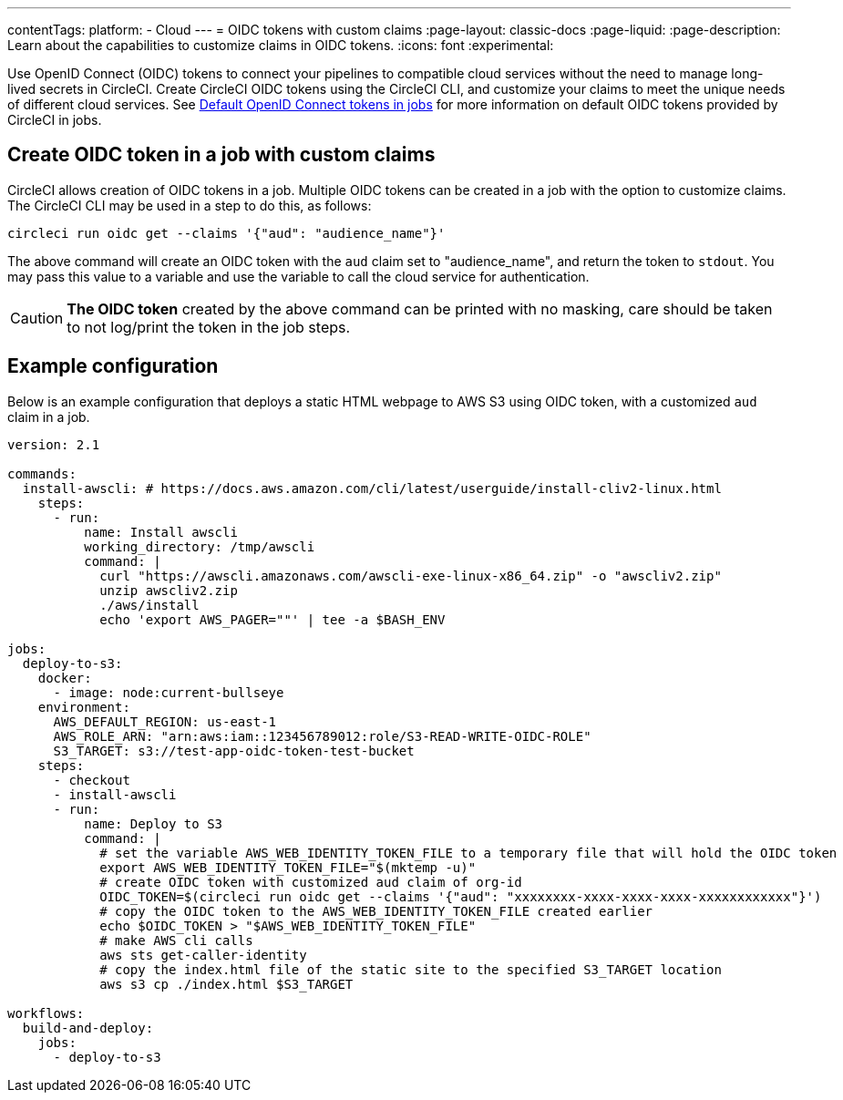 ---
contentTags:
  platform:
  - Cloud
---
= OIDC tokens with custom claims
:page-layout: classic-docs
:page-liquid:
:page-description: Learn about the capabilities to customize claims in OIDC tokens.
:icons: font
:experimental:

Use OpenID Connect (OIDC) tokens to connect your pipelines to compatible cloud services without the need to manage long-lived secrets in CircleCI. Create CircleCI OIDC tokens using the CircleCI CLI, and customize your claims to meet the unique needs of different cloud services.
See xref:openid-connect-tokens#[Default OpenID Connect tokens in jobs] for more information on default OIDC tokens provided by CircleCI in jobs.

[#create-oidc-token-in-a-job-with-custom-claims]
== Create OIDC token in a job with custom claims

CircleCI allows creation of OIDC tokens in a job. Multiple OIDC tokens can be created in a job with the option to customize claims. The CircleCI CLI may be used in a step to do this, as follows:

[source,shell]
----
circleci run oidc get --claims '{"aud": "audience_name"}'
----

The above command will create an OIDC token with the `aud` claim set to "audience_name", and return the token to `stdout`.
You may pass this value to a variable and use the variable to call the cloud service for authentication.

CAUTION: **The OIDC token** created by the above command can be printed with no masking, care should be taken to not log/print the token in the job steps.

[#example-configuration]
== Example configuration

Below is an example configuration that deploys a static HTML webpage to AWS S3 using OIDC token, with a customized `aud` claim in a job.

```yaml
version: 2.1

commands:
  install-awscli: # https://docs.aws.amazon.com/cli/latest/userguide/install-cliv2-linux.html
    steps:
      - run:
          name: Install awscli
          working_directory: /tmp/awscli
          command: |
            curl "https://awscli.amazonaws.com/awscli-exe-linux-x86_64.zip" -o "awscliv2.zip"
            unzip awscliv2.zip
            ./aws/install
            echo 'export AWS_PAGER=""' | tee -a $BASH_ENV

jobs:
  deploy-to-s3:
    docker:
      - image: node:current-bullseye
    environment:
      AWS_DEFAULT_REGION: us-east-1
      AWS_ROLE_ARN: "arn:aws:iam::123456789012:role/S3-READ-WRITE-OIDC-ROLE"
      S3_TARGET: s3://test-app-oidc-token-test-bucket
    steps:
      - checkout
      - install-awscli
      - run: 
          name: Deploy to S3
          command: |
            # set the variable AWS_WEB_IDENTITY_TOKEN_FILE to a temporary file that will hold the OIDC token
            export AWS_WEB_IDENTITY_TOKEN_FILE="$(mktemp -u)"
            # create OIDC token with customized aud claim of org-id
            OIDC_TOKEN=$(circleci run oidc get --claims '{"aud": "xxxxxxxx-xxxx-xxxx-xxxx-xxxxxxxxxxxx"}')
            # copy the OIDC token to the AWS_WEB_IDENTITY_TOKEN_FILE created earlier
            echo $OIDC_TOKEN > "$AWS_WEB_IDENTITY_TOKEN_FILE"
            # make AWS cli calls
            aws sts get-caller-identity
            # copy the index.html file of the static site to the specified S3_TARGET location
            aws s3 cp ./index.html $S3_TARGET

workflows:
  build-and-deploy:
    jobs:
      - deploy-to-s3
```